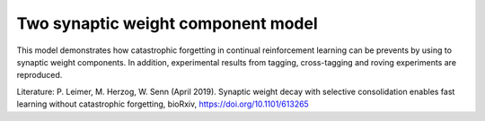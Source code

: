 Two synaptic weight component model
===================================

This model demonstrates how catastrophic forgetting in continual reinforcement learning can be prevents by using to synaptic weight components.
In addition, experimental results from tagging, cross-tagging and roving experiments are reproduced.

Literature:
P. Leimer, M. Herzog, W. Senn (April 2019). Synaptic weight decay with selective consolidation enables fast learning without catastrophic forgetting, bioRxiv, https://doi.org/10.1101/613265  